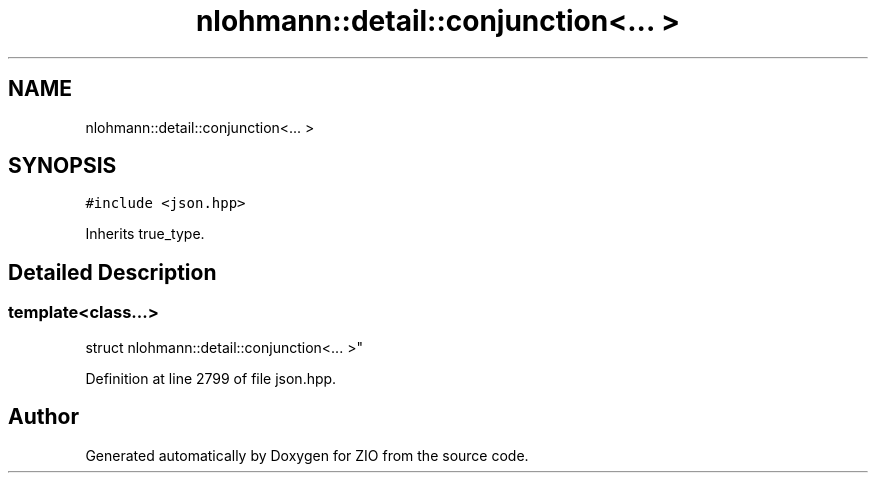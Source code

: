 .TH "nlohmann::detail::conjunction<... >" 3 "Fri Jan 3 2020" "ZIO" \" -*- nroff -*-
.ad l
.nh
.SH NAME
nlohmann::detail::conjunction<... >
.SH SYNOPSIS
.br
.PP
.PP
\fC#include <json\&.hpp>\fP
.PP
Inherits true_type\&.
.SH "Detailed Description"
.PP 

.SS "template<class\&.\&.\&.>
.br
struct nlohmann::detail::conjunction<\&.\&.\&. >"

.PP
Definition at line 2799 of file json\&.hpp\&.

.SH "Author"
.PP 
Generated automatically by Doxygen for ZIO from the source code\&.
